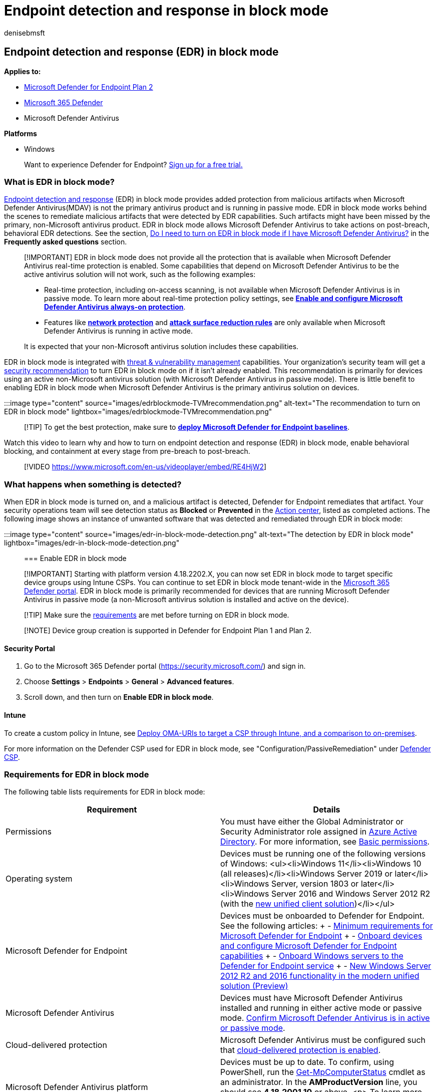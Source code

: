 = Endpoint detection and response in block mode
:audience: ITPro
:author: denisebmsft
:description: Learn about endpoint detection and response in block mode
:keywords: Microsoft Defender for Endpoint, mde, EDR in block mode, passive mode blocking
:manager: dansimp
:ms.author: deniseb
:ms.collection: m365-security-compliance
:ms.custom: ["next-gen", "edr", "admindeeplinkDEFENDER"]
:ms.date: 08/19/2022
:ms.localizationpriority: medium
:ms.pagetype: security
:ms.reviewer: shwetaj
:ms.service: microsoft-365-security
:ms.subservice: mde
:ms.topic: article
:search.appverid: met150

== Endpoint detection and response (EDR) in block mode

*Applies to:*

* https://go.microsoft.com/fwlink/p/?linkid=2154037[Microsoft Defender for Endpoint Plan 2]
* https://go.microsoft.com/fwlink/?linkid=2118804[Microsoft 365 Defender]
* Microsoft Defender Antivirus

*Platforms*

* Windows

____
Want to experience Defender for Endpoint?
https://signup.microsoft.com/create-account/signup?products=7f379fee-c4f9-4278-b0a1-e4c8c2fcdf7e&ru=https://aka.ms/MDEp2OpenTrial?ocid=docs-wdatp-assignaccess-abovefoldlink[Sign up for a free trial.]
____

=== What is EDR in block mode?

xref:overview-endpoint-detection-response.adoc[Endpoint detection and response] (EDR) in block mode provides added protection from malicious artifacts when Microsoft Defender Antivirus(MDAV) is not the primary antivirus product and is running in passive mode.
EDR in block mode works behind the scenes to remediate malicious artifacts that were detected by EDR capabilities.
Such artifacts might have been missed by the primary, non-Microsoft antivirus product.
EDR in block mode allows Microsoft Defender Antivirus to take actions on post-breach, behavioral EDR detections.
See the section, <<do-i-need-to-turn-edr-in-block-mode-on-if-i-have-microsoft-defender-antivirus-running-on-devices,Do I need to turn on EDR in block mode if I have Microsoft Defender Antivirus?>> in the *Frequently asked questions* section.

____
[!IMPORTANT] EDR in block mode does not provide all the protection that is available when Microsoft Defender Antivirus real-time protection is enabled.
Some capabilities that depend on Microsoft Defender Antivirus to be the active antivirus solution will not work, such as the following examples:

* Real-time protection, including on-access scanning, is not available when Microsoft Defender Antivirus is in passive mode.
To learn more about real-time protection policy settings, see *xref:configure-real-time-protection-microsoft-defender-antivirus.adoc[Enable and configure Microsoft Defender Antivirus always-on protection]*.
* Features like *xref:network-protection.adoc[network protection]* and *xref:attack-surface-reduction.adoc[attack surface reduction rules]* are only available when Microsoft Defender Antivirus is running in active mode.

It is expected that your non-Microsoft antivirus solution includes these capabilities.
____

EDR in block mode is integrated with xref:next-gen-threat-and-vuln-mgt.adoc[threat & vulnerability management] capabilities.
Your organization's security team will get a xref:tvm-security-recommendation.adoc[security recommendation] to turn EDR in block mode on if it isn't already enabled.
This recommendation is primarily for devices using an active non-Microsoft antivirus solution (with Microsoft Defender Antivirus in passive mode).
There is little benefit to enabling EDR in block mode when Microsoft Defender Antivirus is the primary antivirus solution on devices.

:::image type="content" source="images/edrblockmode-TVMrecommendation.png" alt-text="The recommendation to turn on EDR in block mode" lightbox="images/edrblockmode-TVMrecommendation.png":::

____
[!TIP] To get the best protection, make sure to *xref:configure-machines-security-baseline.adoc[deploy Microsoft Defender for Endpoint baselines]*.
____

Watch this video to learn why and how to turn on endpoint detection and response (EDR) in block mode, enable behavioral blocking, and containment at every stage from pre-breach to post-breach.

____
[!VIDEO https://www.microsoft.com/en-us/videoplayer/embed/RE4HjW2]
____

=== What happens when something is detected?

When EDR in block mode is turned on, and a malicious artifact is detected, Defender for Endpoint remediates that artifact.
Your security operations team will see detection status as *Blocked* or *Prevented* in the link:respond-machine-alerts.md#check-activity-details-in-action-center[Action center], listed as completed actions.
The following image shows an instance of unwanted software that was detected and remediated through EDR in block mode:

:::image type="content" source="images/edr-in-block-mode-detection.png" alt-text="The detection by EDR in block mode" lightbox="images/edr-in-block-mode-detection.png":::

=== Enable EDR in block mode

____
[!IMPORTANT] Starting with platform version 4.18.2202.X, you can now set EDR in block mode to target specific device groups using Intune CSPs.
You can  continue to set EDR in block mode tenant-wide in the https://go.microsoft.com/fwlink/p/?linkid=2077139[Microsoft 365 Defender portal].
EDR in block mode is primarily recommended for devices that are running Microsoft Defender Antivirus in passive mode (a non-Microsoft antivirus solution is installed and active on the device).
____

____
[!TIP] Make sure the <<requirements-for-edr-in-block-mode,requirements>> are met before turning on EDR in block mode.
____

____
[!NOTE] Device group creation is supported in Defender for Endpoint Plan 1 and Plan 2.
____

==== Security Portal

. Go to the Microsoft 365 Defender portal (https://security.microsoft.com/) and sign in.
. Choose *Settings* > *Endpoints* > *General* > *Advanced features*.
. Scroll down, and then turn on *Enable EDR in block mode*.

==== Intune

To create a custom policy in Intune, see link:/troubleshoot/mem/intune/deploy-oma-uris-to-target-csp-via-intune[Deploy OMA-URIs to target a CSP through Intune, and a comparison to on-premises].

For more information on the Defender CSP used for EDR in block mode, see "Configuration/PassiveRemediation" under link:/windows/client-management/mdm/defender-csp[Defender CSP].

=== Requirements for EDR in block mode

The following table lists requirements for EDR in block mode:

|===
| Requirement | Details

| Permissions
| You must have either the Global Administrator or Security Administrator role assigned in link:/azure/active-directory/fundamentals/active-directory-users-assign-role-azure-portal[Azure Active Directory].
For more information, see xref:basic-permissions.adoc[Basic permissions].

| Operating system
| Devices must be running one of the following versions of Windows: <ul><li>Windows 11</li><li>Windows 10 (all releases)</li><li>Windows Server 2019 or later</li><li>Windows Server, version 1803 or later</li><li>Windows Server 2016 and Windows Server 2012 R2 (with the link:configure-server-endpoints.md#new-windows-server-2012-r2-and-2016-functionality-in-the-modern-unified-solution[new unified client solution])</li></ul>

| Microsoft Defender for Endpoint
| Devices must be onboarded to Defender for Endpoint.
See the following articles: + - xref:minimum-requirements.adoc[Minimum requirements for Microsoft Defender for Endpoint] + - xref:onboard-configure.adoc[Onboard devices and configure Microsoft Defender for Endpoint capabilities] + - xref:configure-server-endpoints.adoc[Onboard Windows servers to the Defender for Endpoint service] + - link:configure-server-endpoints.md#new-windows-server-2012-r2-and-2016-functionality-in-the-modern-unified-solution[New Windows Server 2012 R2 and 2016 functionality in the modern unified solution (Preview)]

| Microsoft Defender Antivirus
| Devices must have Microsoft Defender Antivirus installed and running in either active mode or passive mode.
<<how-do-i-confirm-microsoft-defender-antivirus-is-in-active-or-passive-mode,Confirm Microsoft Defender Antivirus is in active or passive mode>>.

| Cloud-delivered protection
| Microsoft Defender Antivirus must be configured such that xref:enable-cloud-protection-microsoft-defender-antivirus.adoc[cloud-delivered protection is enabled].

| Microsoft Defender Antivirus platform
| Devices must be up to date.
To confirm, using PowerShell, run the link:/powershell/module/defender/get-mpcomputerstatus[Get-MpComputerStatus] cmdlet as an administrator.
In the *AMProductVersion* line, you should see *4.18.2001.10* or above.
<p> To learn more, see xref:manage-updates-baselines-microsoft-defender-antivirus.adoc[Manage Microsoft Defender Antivirus updates and apply baselines].

| Microsoft Defender Antivirus engine
| Devices must be up to date.
To confirm, using PowerShell, run the link:/powershell/module/defender/get-mpcomputerstatus[Get-MpComputerStatus] cmdlet as an administrator.
In the *AMEngineVersion* line, you should see *1.1.16700.2* or above.
<p> To learn more, see xref:manage-updates-baselines-microsoft-defender-antivirus.adoc[Manage Microsoft Defender Antivirus updates and apply baselines].
|===

(+++<a id="fn1">+++1+++</a>+++) See <<is-edr-in-block-mode-supported-on-windows-server-2016-and-windows-server-2012-r2,Is EDR in block mode supported on Windows Server 2016 and Windows Server 2012 R2?>>

____
[!IMPORTANT] To get the best protection value, make sure your antivirus solution is configured to receive regular updates and essential features, and that your xref:configure-exclusions-microsoft-defender-antivirus.adoc[exclusions are configured].
EDR in block mode respects exclusions that are defined for Microsoft Defender Antivirus, but not xref:manage-indicators.adoc[indicators] that are defined for Microsoft Defender for Endpoint.
____

=== Frequently asked questions

==== Can I specify exclusions for EDR in block mode?

In you get a false positive, you can submit the file for analysis at the https://www.microsoft.com/en-us/wdsi/filesubmission[Microsoft Security Intelligence submission site].

You can also define an exclusion for Microsoft Defender Antivirus.
See xref:configure-exclusions-microsoft-defender-antivirus.adoc[Configure and validate exclusions for Microsoft Defender Antivirus scans].

==== Do I need to turn EDR in block mode on if I have Microsoft Defender Antivirus running on devices?

The primary purpose of EDR in block mode is to remediate post-breach detections that were missed by a non-Microsoft antivirus product.
There is minimal benefit in enabling EDR in block mode when Microsoft Defender Antivirus is in active mode, because real-time protection is expected to catch and remediate detections first.
We recommend enabling EDR in block mode on endpoints where Microsoft Defender for Antivirus is running in passive mode.
EDR detections can be automatically remediated by xref:detect-block-potentially-unwanted-apps-microsoft-defender-antivirus.adoc[PUA protection] or by xref:automated-investigations.adoc[automated investigation & remediation capabilities] in block mode.

==== Will EDR in block mode affect a user's antivirus protection?

EDR in block mode does not affect third-party antivirus protection running on users' devices.
EDR in block mode works if the primary antivirus solution misses something, or if there is a post-breach detection.
EDR in block mode works just like Microsoft Defender Antivirus in passive mode, except that EDR in block mode also blocks and remediates malicious artifacts or behaviors that are detected.

==== Why do I need to keep Microsoft Defender Antivirus up to date?

Because Microsoft Defender Antivirus detects and remediates malicious items, it's important to keep it up to date.
For EDR in block mode to be effective, it uses the latest device learning models, behavioral detections, and heuristics.
The xref:microsoft-defender-endpoint.adoc[Defender for Endpoint] stack of capabilities works in an integrated manner.
To get best protection value, you should keep Microsoft Defender Antivirus up to date.
See xref:manage-updates-baselines-microsoft-defender-antivirus.adoc[Manage Microsoft Defender Antivirus updates and apply baselines].

==== Why do we need cloud protection (MAPS) on?

Cloud protection is needed to turn on the feature on the device.
Cloud protection allows xref:microsoft-defender-endpoint.adoc[Defender for Endpoint] to deliver the latest and greatest protection based on our breadth and depth of security intelligence, along with behavioral and device learning models.

==== What is the difference between active and passive mode?

For endpoints running Windows 10, Windows 11, Windows Server, version 1803 or later, Windows Server 2019, or Windows Server 2022 when Microsoft Defender Antivirus is in active mode, it is used as the primary antivirus on the device.
When running in passive mode, Microsoft Defender Antivirus is not the primary antivirus product.
In this case, threats are not remediated by Microsoft Defender Antivirus in real time.

____
[!NOTE] Microsoft Defender Antivirus can run in passive mode only when the device is onboarded to Microsoft Defender for Endpoint.
____

For more information, see xref:microsoft-defender-antivirus-compatibility.adoc[Microsoft Defender Antivirus compatibility].

==== How do I confirm Microsoft Defender Antivirus is in active or passive mode?

To confirm whether Microsoft Defender Antivirus is running in active or passive mode, you can use Command Prompt or PowerShell on a device running Windows.

|===
| Method | Procedure

| PowerShell
| 1.
Select the Start menu, begin typing `PowerShell`, and then open Windows PowerShell in the results.
+  + 2.
Type `Get-MpComputerStatus`.
+  + 3.
In the list of results, in the *AMRunningMode* row, look for one of the following values: + - `Normal` + - `Passive Mode` +  + To learn more, see link:/powershell/module/defender/get-mpcomputerstatus[Get-MpComputerStatus].

| Command Prompt
| <ol><li>Select the Start menu, begin typing `Command Prompt`, and then open Windows Command Prompt in the results.</li><li>Type `sc query windefend`.</li><li>In the list of results, in the *STATE* row, confirm that the service is running.</li></ol>
|===

==== How do I confirm that EDR in block mode is turned on with Microsoft Defender Antivirus in passive mode?

You can use PowerShell to confirm that EDR in block mode is turned on with Microsoft Defender Antivirus running in passive mode.

. Select the Start menu, begin typing `PowerShell`, and then open Windows PowerShell in the results.
. Type `Get-MPComputerStatus|select AMRunningMode`.
. Confirm that the result, `EDR Block Mode`, is displayed.
+
____
[!TIP] If Microsoft Defender Antivirus is in active mode, you will see `Normal` instead of `EDR Block Mode`.
To learn more, see link:/powershell/module/defender/get-mpcomputerstatus[Get-MpComputerStatus].
____

==== Is EDR in block mode supported on Windows Server 2016 and Windows Server 2012 R2?

If Microsoft Defender Antivirus is running in active mode or passive mode, EDR in block mode is supported of the following versions of Windows:

* Windows 11
* Windows 10 (all releases)
* Windows Server, version 1803 or newer
* Windows Server 2022
* Windows Server 2019
* Windows Server 2016 and Windows Server 2012 R2 (with the link:configure-server-endpoints.md#new-windows-server-2012-r2-and-2016-functionality-in-the-modern-unified-solution[new unified client solution])

With the link:configure-server-endpoints.md#new-windows-server-2012-r2-and-2016-functionality-in-the-modern-unified-solution[new unified client solution] for Windows Server 2016 and Windows Server 2012 R2, you can run EDR in block mode in either passive mode or active mode.

____
[!NOTE] Windows Server 2016 and Windows Server 2012 R2 must be onboarded using the instructions in xref:configure-server-endpoints.adoc[Onboard Windows servers] for this feature to work.
____

==== How much time does it take for EDR in block mode to be disabled?

If you choose to disable EDR in block mode, it can take up to 30 minutes for the system to disable this capability.

=== See also

* https://techcommunity.microsoft.com/t5/microsoft-defender-atp/introducing-edr-in-block-mode-stopping-attacks-in-their-tracks/ba-p/1596617[Tech Community blog: Introducing EDR in block mode: Stopping attacks in their tracks]
* xref:behavioral-blocking-containment.adoc[Behavioral blocking and containment]
